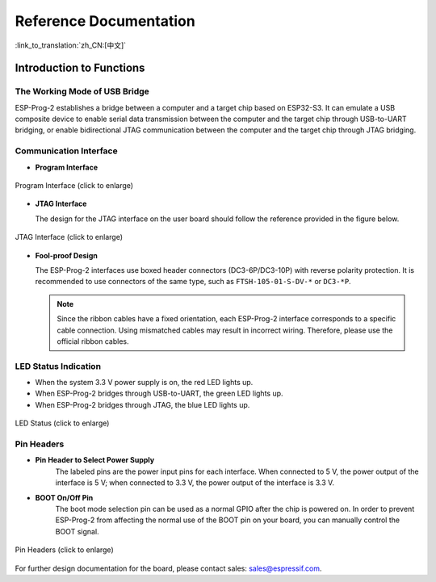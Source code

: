 Reference Documentation
=======================

:link_to_translation:`zh_CN:[中文]`

Introduction to Functions
-------------------------

The Working Mode of USB Bridge
^^^^^^^^^^^^^^^^^^^^^^^^^^^^^^

ESP-Prog-2 establishes a bridge between a computer and a target chip based on ESP32-S3. It can emulate a USB composite device to enable serial data transmission between the computer and the target chip through USB-to-UART bridging, or enable bidirectional JTAG communication between the computer and the target chip through JTAG bridging.

Communication Interface
^^^^^^^^^^^^^^^^^^^^^^^

-  **Program Interface**

.. figure:: ../../../_static/esp-prog/program_pin.png
   :align: center
   :scale: 80%
   :alt: Program Interface

   Program Interface (click to enlarge)

-  **JTAG Interface**

   The design for the JTAG interface on the user board should follow the reference provided in the figure below.

.. figure:: ../../../_static/esp-prog/JTAG_pin.png
   :align: center
   :scale: 65%
   :alt: JTAG Interface

   JTAG Interface (click to enlarge)

-  **Fool-proof Design**

   The ESP-Prog-2 interfaces use boxed header connectors (DC3-6P/DC3-10P) with reverse polarity protection. It is recommended to use connectors of the same type, such as ``FTSH-105-01-S-DV-*`` or ``DC3-*P``.

   .. note::

      Since the ribbon cables have a fixed orientation, each ESP-Prog-2 interface corresponds to a specific cable connection. Using mismatched cables may result in incorrect wiring. Therefore, please use the official ribbon cables.

LED Status Indication
^^^^^^^^^^^^^^^^^^^^^

- When the system 3.3 V power supply is on, the red LED lights up.
- When ESP-Prog-2 bridges through USB-to-UART, the green LED lights up.
- When ESP-Prog-2 bridges through JTAG, the blue LED lights up.

.. figure:: ../../../_static/esp-prog-2/esp-prog-2_led.png
   :align: center
   :scale: 70%
   :alt: LED Status

   LED Status (click to enlarge)

Pin Headers
^^^^^^^^^^^

-  **Pin Header to Select Power Supply**
    The labeled pins are the power input pins for each interface. When connected to 5 V, the power output of the interface is 5 V; when connected to 3.3 V, the power output of the interface is 3.3 V.

-  **BOOT On/Off Pin**
    The boot mode selection pin can be used as a normal GPIO after the chip is powered on. In order to prevent ESP-Prog-2 from affecting the normal use of the BOOT pin on your board, you can manually control the BOOT signal.

.. figure:: ../../../_static/esp-prog-2/esp-prog-2_power_sel.png
   :align: center
   :scale: 70%
   :alt: Pin Headers

   Pin Headers (click to enlarge)

For further design documentation for the board, please contact sales: `sales@espressif.com <sales@espressif.com>`_.
